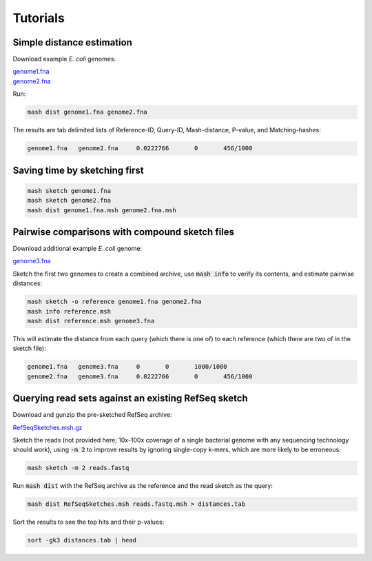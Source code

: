 Tutorials
=========

Simple distance estimation
--------------------------

Download example *E. coli* genomes:

.. download::
| `genome1.fna <https://gembox.cbcb.umd.edu/mash/genome1.fna>`_ 
| `genome2.fna <https://gembox.cbcb.umd.edu/mash/genome2.fna>`_

Run:

.. code::

  mash dist genome1.fna genome2.fna

The results are tab delimited lists of Reference-ID, Query-ID, Mash-distance,
P-value, and Matching-hashes:

.. code::

  genome1.fna	genome2.fna	0.0222766	0	456/1000

Saving time by sketching first
------------------------------

.. code::

  mash sketch genome1.fna
  mash sketch genome2.fna
  mash dist genome1.fna.msh genome2.fna.msh

Pairwise comparisons with compound sketch files
-----------------------------------------------

Download additional example *E. coli* genome:

| `genome3.fna <https://gembox.cbcb.umd.edu/mash/genome3.fna>`_

Sketch the first two genomes to create a combined archive, use :code:`mash info`
to verify its contents, and estimate pairwise distances:

.. code::

  mash sketch -o reference genome1.fna genome2.fna
  mash info reference.msh
  mash dist reference.msh genome3.fna

This will estimate the distance from each query (which there is one of) to each
reference (which there are two of in the sketch file):

.. code::

  genome1.fna	genome3.fna	0	0	1000/1000
  genome2.fna	genome3.fna	0.0222766	0	456/1000

Querying read sets against an existing RefSeq sketch
----------------------------------------------------

Download and gunzip the pre-sketched RefSeq archive:

.. download::

`RefSeqSketches.msh.gz <http://gembox.cbcb.umd.edu/mash/RefSeqSketches.msh.gz>`_

Sketch the reads (not provided here; 10x-100x coverage of a single bacterial genome
with any sequencing technology should work), using :code:`-m 2` to improve results
by ignoring single-copy k-mers, which are more likely to be erroneous:

.. code::

  mash sketch -m 2 reads.fastq

Run :code:`mash dist` with the RefSeq archive as the reference and the read
sketch as the query:

.. code::

  mash dist RefSeqSketches.msh reads.fastq.msh > distances.tab

Sort the results to see the top hits and their p-values:

.. code ::

  sort -gk3 distances.tab | head
